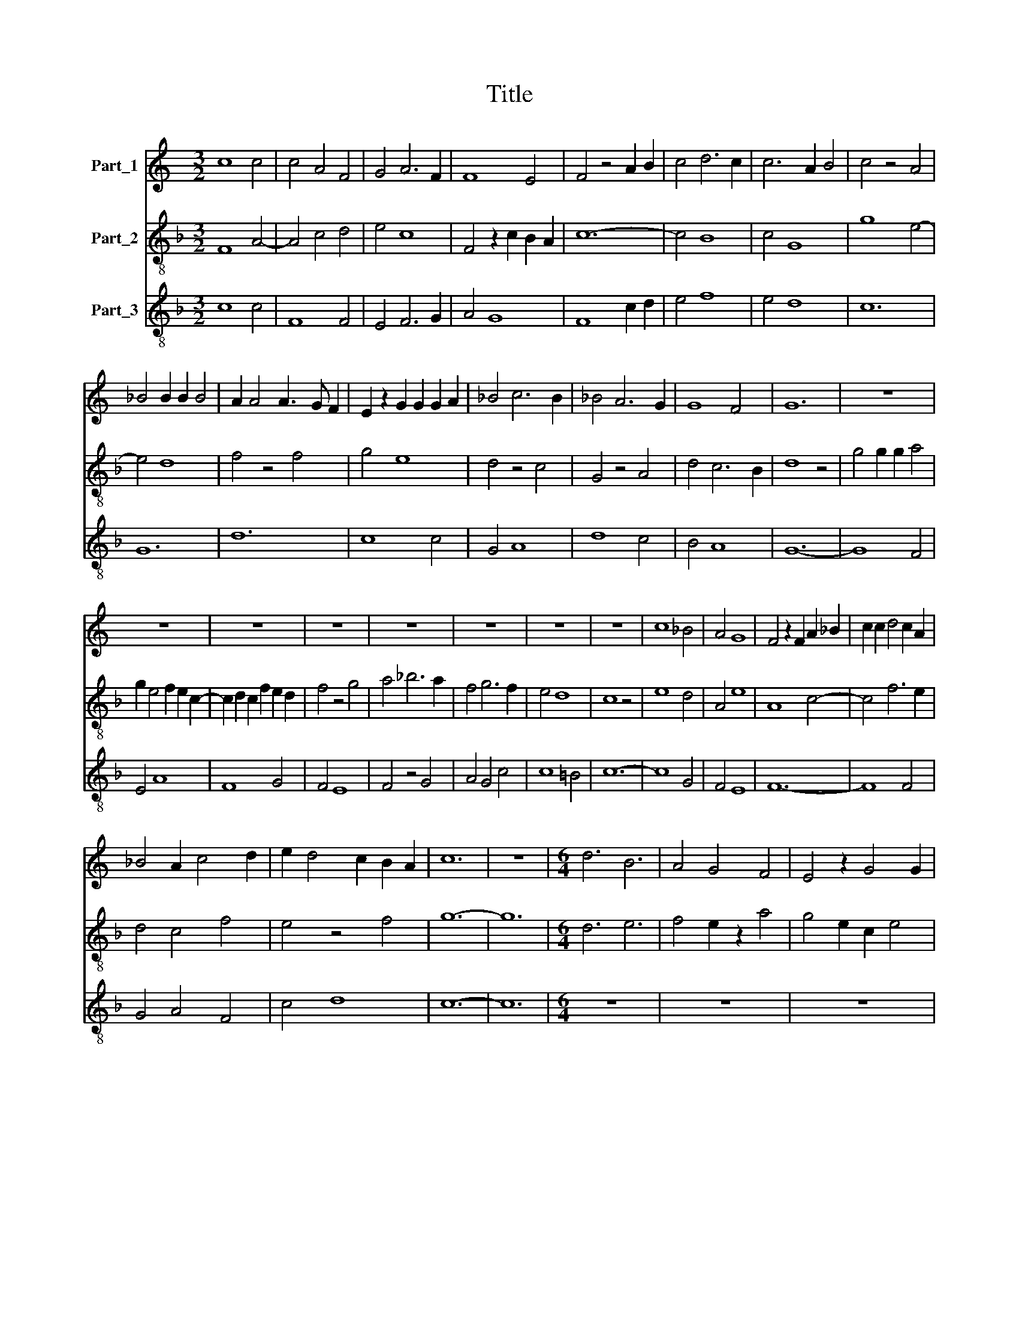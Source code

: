 X:1
T:Title
%%score 1 2 3
L:1/8
M:3/2
K:C
V:1 treble nm="Part_1"
V:2 treble-8 nm="Part_2"
V:3 treble-8 nm="Part_3"
V:1
 c8 c4 | c4 A4 F4 | G4 A6 F2 | F8 E4 | F4 z4 A2 B2 | c4 d6 c2 | c6 A2 B4 | c4 z4 A4 | %8
 _B4 B2 B2 B4 | A2 A4 A3 G F2 | E2 z2 G2 G2 G2 A2 | _B4 c6 B2 | _B4 A6 G2 | G8 F4 | G12 | z12 | %16
 z12 | z12 | z12 | z12 | z12 | z12 | z12 | c8 _B4 | A4 G8 | F4 z2 F2 A2 _B2 | c2 c2 d4 c2 A2 | %27
 _B4 A2 c4 d2 | e2 d4 c2 B2 A2 | c12 | z12 |[M:6/4] d6 B6 | A4 G4 F4 | E4 z2 G4 G2 | %34
 A4 A2 A4 _B2- | B2 c2 =B2 G2 A4 | G4 F2 G4 z2 | _B4 G2 A2 B4 | A4 F4 G4 | D6 E6 | F2 G2 A4 c4- | %41
 c2 _B4 A4 G2 | A6 z6 | G12 | A4 c4 B4 | A4 G2 c4 B2 | G2 A4 B4 G2 | z2 c4 B6- | B2 A4 B4 c2 | %49
 d4 c2 A2 G2 c2- | c2 B2 A2 c6 | z6 A6 | ^c6 d6 | B2 c3 B G4 A2- | A2 F4 E6 | G4 G2 A4 A2 | %56
 A2 _B4 A2 A4 | G4 E2 D2 G4 | F4 E2 F6 | z2 z2 D2 C4 C2 | C2 E2 E2 G4 E2 | C2 D4 C4 z2 | %62
 c4 c2 B2 G2 A2 | G2 c4 c2 B2 A2 | c6 z6 | d6 d3 d3 | d2 B4 G2 A2 G2 | c2 B2 A2 G4 F2 | %68
 E6 z2 z2 E2 | G4 G2 A2 c2 c2 | _B4 G2 z2 A2 G2 | E2 D2 G4 F2 E2 | G6 z6 |[M:3/2] A8 _B4 | %74
 c4 _B4 A4 | G4 A6 F2 | E2 z2 G4 G2 G2 | C4 E6 D2 | C4 D6 C2 | E4 z4 A4- | A2 _B2 c6 B2 | %81
 d6 c2 A4- | A4 F4 _B4 | A4 G6 F2 | F6 E2 E2 D2 | F12 |] %86
V:2
[K:F] F8 A4- | A4 c4 d4 | e4 c8 | F4 z2 c2 B2 A2 | c12- | c4 B8 | c4 G8 | g8 e4- | e4 d8 | %9
 f4 z4 f4 | g4 e8 | d4 z4 c4 | G4 z4 A4 | d4 c6 B2 | d8 z4 | g4 g2 g2 a4 | g2 e4 f2 e2 c2- | %17
 c2 d2 c2 f2 e2 d2 | f4 z4 g4 | a4 _b6 a2 | f4 g6 f2 | e4 d8 | c8 z4 | e8 d4 | A4 e8 | A8 c4- | %26
 c4 f6 e2 | d4 c4 f4 | e4 z4 f4 | g12- | g12 |[M:6/4] d6 e6 | f4 e2 z2 a4 | g4 e2 c2 e4 | %34
 d2 d4 c4 G2- | G2 A2 B2 c4 B2- | B2 A4 G4 z2 | g4 e2 d2 g4 | f2 g2 a4 _b4 | a4 f2 z2 g2 e2 | %40
 d4 c2 A4 A2 | c4 d4 B4 | A12 | e12 | f6 d6 | c2 d2 e4 f4 | e4 f2 g6 | e4 c2 z2 g4 | f6 g6- | %49
 g2 d4 e4 c2 | z2 G4 g6- | g6 ^f6- | f6 g6 | e12 | f6 g6 | z2 z2 e2 f6 | d6 c6- | c4 z2 G4 A2 | %58
 c2 d2 B2 c6 | f6 e6- | e6 z6 | z6 e4 c2- | c2 A4 G6 | c6 G6 | g12- | g12 | d6 e6 | z2 z2 d2 G6 | %68
 A12 | G6 F6 | d4 e2 f4 c2- | c2 G4 d2 c2 =B2 | d12 |[M:3/2] f12- | f8 f4 | z4 c8 | A4 z4 e4 | %77
 e4 c4 G4 | A4 B8 | A4 G4 z4 | F12- | F12 | f8 d4 | A4 z4 d4 | c4 B6 A2 | c12 |] %86
V:3
[K:F] c8 c4 | F8 F4 | E4 F6 G2 | A4 G8 | F8 c2 d2 | e4 f8 | e4 d8 | c12 | G12 | d12 | c8 c4 | %11
 G4 A8 | d8 c4 | B4 A8 | G12- | G8 F4 | E4 A8 | F8 G4 | F4 E8 | F4 z4 G4 | A4 G4 c4 | c8 =B4 | %22
 c12- | c8 G4 | F4 E8 | F12- | F8 F4 | G4 A4 F4 | c4 d8 | c12- | c12 |[M:6/4] z12 | z12 | z12 | %34
 z12 | z12 | z12 | z12 | z12 | z12 | z12 | z12 | z12 | c12 | F4 G8 | A4 c4 F4 | c4 A2 G6 | A6 G6 | %48
 d6 G6- | G6 c6 | d6 c6- | c6 d6 | A6 G6 | A6 c6 | d6 c6- | c6 F6 | G6 A4 F2 | z2 c4 B4 A2- | %58
 A2 G4 F6- | F4 G2 A6- | A4 B2 G2 c4 | B6 c6- | c6 d6 | e8 d4 | c12 | G12 | G6 c6 | d12 | c12 | %69
 B6 A6 | G6 F6 | G4 B4 A4 | G12 |[M:3/2] F12- | F8 F4 | E4 F8 | c12 | A8 B4 | c4 f6 e2 | c4 d8 | %80
 A8 F4- | F4 f8 | d8 G4 | c8 B4 | A4 G8 | F12 |] %86

